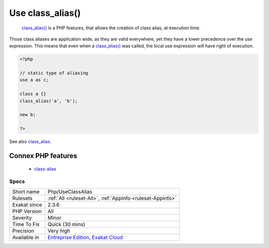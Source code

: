 .. _php-useclassalias:

.. _use-class\_alias():

Use class_alias()
+++++++++++++++++

  `class_alias() <https://www.php.net/class_alias>`_ is a PHP features, that allows the creation of class alias, at execution time. 

Those class aliases are application wide, as they are valid everywhere, yet they have a lower precedence over the use expression. This means that even when a `class_alias() <https://www.php.net/class_alias>`_ was called, the local use expression will have right of execution.

.. code-block:: php
   
   <?php
   
   // static type of aliasing
   use a as c;
   
   class a {}
   class_alias('a', 'b');
   
   new b;
   
   ?>

See also `class_alias <https://www.php.net/class_alias>`_.

Connex PHP features
-------------------

  + `class-alias <https://php-dictionary.readthedocs.io/en/latest/dictionary/class-alias.ini.html>`_


Specs
_____

+--------------+-------------------------------------------------------------------------------------------------------------------------+
| Short name   | Php/UseClassAlias                                                                                                       |
+--------------+-------------------------------------------------------------------------------------------------------------------------+
| Rulesets     | :ref:`All <ruleset-All>`, :ref:`Appinfo <ruleset-Appinfo>`                                                              |
+--------------+-------------------------------------------------------------------------------------------------------------------------+
| Exakat since | 2.3.6                                                                                                                   |
+--------------+-------------------------------------------------------------------------------------------------------------------------+
| PHP Version  | All                                                                                                                     |
+--------------+-------------------------------------------------------------------------------------------------------------------------+
| Severity     | Minor                                                                                                                   |
+--------------+-------------------------------------------------------------------------------------------------------------------------+
| Time To Fix  | Quick (30 mins)                                                                                                         |
+--------------+-------------------------------------------------------------------------------------------------------------------------+
| Precision    | Very high                                                                                                               |
+--------------+-------------------------------------------------------------------------------------------------------------------------+
| Available in | `Entreprise Edition <https://www.exakat.io/entreprise-edition>`_, `Exakat Cloud <https://www.exakat.io/exakat-cloud/>`_ |
+--------------+-------------------------------------------------------------------------------------------------------------------------+


